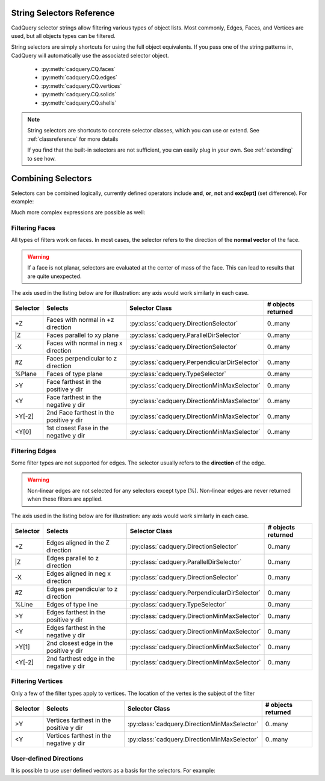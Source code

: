 .. _selector_reference:

String Selectors Reference
=============================


CadQuery selector strings allow filtering various types of object lists. Most commonly, Edges, Faces, and Vertices are
used, but all objects types can be filtered.

String selectors are simply shortcuts for using the full object equivalents. If you pass one of the
string patterns in, CadQuery will automatically use the associated selector object.

    * :py:meth:`cadquery.CQ.faces`
    * :py:meth:`cadquery.CQ.edges`
    * :py:meth:`cadquery.CQ.vertices`
    * :py:meth:`cadquery.CQ.solids`
    * :py:meth:`cadquery.CQ.shells`

.. note::

    String selectors are shortcuts to concrete selector classes, which you can use or extend. See
    :ref:`classreference` for more details

    If you find that the built-in selectors are not sufficient, you can easily plug in your own.
    See :ref:`extending` to see how.


Combining Selectors
==========================

Selectors can be combined logically, currently defined operators include **and**, **or**, **not** and **exc[ept]** (set difference).  For example:

.. cq_plot:: 

    result = cq.Workplane("XY").box(2, 2, 2) \
        .edges("|Z and >Y") \
        .chamfer(0.2)
    
    show_object(result)

Much more complex expressions are possible as well:

.. cq_plot:: 

    result = cq.Workplane("XY").box(2, 2, 2) \
        .faces(">Z") \
        .shell(-0.2) \
        .faces(">Z") \
        .edges("not(<X or >X or <Y or >Y)") \
        .chamfer(0.1)
    
    show_object(result)

.. _filteringfaces:

Filtering Faces
----------------

All types of filters work on faces.  In most cases, the selector refers to the direction of the **normal vector**
of the face.

.. warning::

    If a face is not planar, selectors are evaluated at the center of mass of the face. This can lead
    to results that are quite unexpected.

The axis used in the listing below are for illustration: any axis would work similarly in each case.

=========   =======================================  =======================================================  ==========================
Selector    Selects                                  Selector Class                                           # objects returned
=========   =======================================  =======================================================  ==========================
+Z          Faces with normal in +z direction        :py:class:`cadquery.DirectionSelector`                   0..many
\|Z         Faces parallel to xy plane               :py:class:`cadquery.ParallelDirSelector`                 0..many
-X          Faces with  normal in neg x direction    :py:class:`cadquery.DirectionSelector`                   0..many
#Z          Faces perpendicular to z direction       :py:class:`cadquery.PerpendicularDirSelector`            0..many
%Plane      Faces of type plane                      :py:class:`cadquery.TypeSelector`                        0..many
>Y          Face farthest in the positive y dir      :py:class:`cadquery.DirectionMinMaxSelector`             0..many
<Y          Face farthest in the negative y dir      :py:class:`cadquery.DirectionMinMaxSelector`             0..many
>Y[-2]      2nd Face farthest in the positive y dir  :py:class:`cadquery.DirectionMinMaxSelector`             0..many
<Y[0]       1st closest Fase in the negative y dir   :py:class:`cadquery.DirectionMinMaxSelector`             0..many
=========   =======================================  =======================================================  ==========================


.. _filteringedges:

Filtering Edges
----------------

Some filter types are not supported for edges.  The selector usually refers to the **direction** of the edge.

.. warning::

    Non-linear edges are not selected for any selectors except type (%). Non-linear edges are never returned
    when these filters are applied.

The axis used in the listing below are for illustration: any axis would work similarly in each case.


=========   =======================================   =======================================================     ==========================
Selector    Selects                                   Selector Class                                              # objects returned
=========   =======================================   =======================================================     ==========================
+Z          Edges aligned in the Z direction          :py:class:`cadquery.DirectionSelector`                      0..many
\|Z         Edges parallel to z direction             :py:class:`cadquery.ParallelDirSelector`                    0..many
-X          Edges aligned in neg x direction          :py:class:`cadquery.DirectionSelector`                      0..many
#Z          Edges perpendicular to z direction        :py:class:`cadquery.PerpendicularDirSelector`               0..many
%Line       Edges of type line                        :py:class:`cadquery.TypeSelector`                           0..many
>Y          Edges farthest in the positive y dir      :py:class:`cadquery.DirectionMinMaxSelector`                0..many
<Y          Edges farthest in the negative y dir      :py:class:`cadquery.DirectionMinMaxSelector`                0..many
>Y[1]       2nd closest edge in the positive y dir    :py:class:`cadquery.DirectionMinMaxSelector`                0..many
<Y[-2]      2nd farthest edge in the negative y dir   :py:class:`cadquery.DirectionMinMaxSelector`                0..many
=========   =======================================   =======================================================     ==========================


.. _filteringvertices:

Filtering Vertices
-------------------

Only a few of the filter types apply to vertices. The location of the vertex is the subject of the filter

=========   =======================================    =======================================================     ==========================
Selector    Selects                                    Selector Class                                              # objects returned
=========   =======================================    =======================================================     ==========================
>Y          Vertices farthest in the positive y dir    :py:class:`cadquery.DirectionMinMaxSelector`                0..many
<Y          Vertices farthest in the negative y dir    :py:class:`cadquery.DirectionMinMaxSelector`                0..many
=========   =======================================    =======================================================     ==========================

User-defined Directions
-----------------------

It is possible to use user defined vectors as a basis for the selectors. For example:

.. cq_plot:: 

    result = cq.Workplane("XY").box(10,10,10)
    
    # chamfer only one edge
    result = result.edges('>(-1,1,0)').chamfer(1)
    
    show_object(result)
